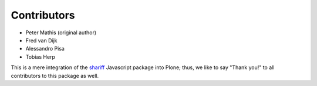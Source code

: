 Contributors
============

- Peter Mathis (original author)
- Fred van Dijk
- Alessandro Pisa
- Tobias Herp

This is a mere integration of the shariff_ Javascript package into Plone;
thus, we like to say "Thank you!" to all contributors to this package as well.

.. _shariff: https://github.com/heiseonline/shariff/
